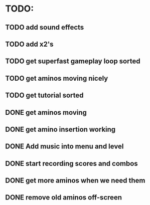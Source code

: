 * TODO:

** TODO add sound effects

** TODO add x2's

** TODO get superfast gameplay loop sorted

** TODO get aminos moving nicely

** TODO get tutorial sorted

** DONE get aminos moving
   CLOSED: [2021-10-17 Sun 17:06]
** DONE get amino insertion working
   CLOSED: [2021-10-20 Wed 20:46]
** DONE Add music into menu and level
   CLOSED: [2021-10-22 Fri 12:37]
** DONE start recording scores and combos
   CLOSED: [2021-10-22 Fri 13:11]
** DONE get more aminos when we need them
   CLOSED: [2021-10-22 Fri 21:07]
** DONE remove old aminos off-screen
   CLOSED: [2021-10-22 Fri 21:07]
